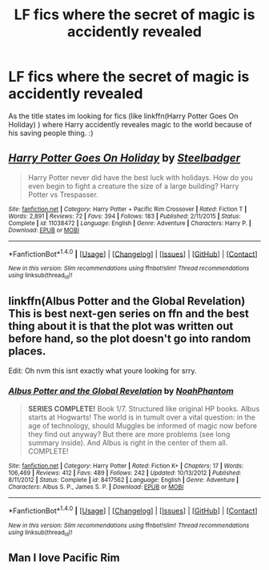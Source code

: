 #+TITLE: LF fics where the secret of magic is accidently revealed

* LF fics where the secret of magic is accidently revealed
:PROPERTIES:
:Author: luminphoenix
:Score: 4
:DateUnix: 1513381720.0
:DateShort: 2017-Dec-16
:FlairText: Request
:END:
As the title states im looking for fics (like linkffn(Harry Potter Goes On Holiday) ) where Harry accidently reveales magic to the world because of his saving people thing. :)


** [[http://www.fanfiction.net/s/11038472/1/][*/Harry Potter Goes On Holiday/*]] by [[https://www.fanfiction.net/u/5291694/Steelbadger][/Steelbadger/]]

#+begin_quote
  Harry Potter never did have the best luck with holidays. How do you even begin to fight a creature the size of a large building? Harry Potter vs Trespasser.
#+end_quote

^{/Site/: [[http://www.fanfiction.net/][fanfiction.net]] *|* /Category/: Harry Potter + Pacific Rim Crossover *|* /Rated/: Fiction T *|* /Words/: 2,891 *|* /Reviews/: 72 *|* /Favs/: 394 *|* /Follows/: 183 *|* /Published/: 2/11/2015 *|* /Status/: Complete *|* /id/: 11038472 *|* /Language/: English *|* /Genre/: Adventure *|* /Characters/: Harry P. *|* /Download/: [[http://www.ff2ebook.com/old/ffn-bot/index.php?id=11038472&source=ff&filetype=epub][EPUB]] or [[http://www.ff2ebook.com/old/ffn-bot/index.php?id=11038472&source=ff&filetype=mobi][MOBI]]}

--------------

*FanfictionBot*^{1.4.0} *|* [[[https://github.com/tusing/reddit-ffn-bot/wiki/Usage][Usage]]] | [[[https://github.com/tusing/reddit-ffn-bot/wiki/Changelog][Changelog]]] | [[[https://github.com/tusing/reddit-ffn-bot/issues/][Issues]]] | [[[https://github.com/tusing/reddit-ffn-bot/][GitHub]]] | [[[https://www.reddit.com/message/compose?to=tusing][Contact]]]

^{/New in this version: Slim recommendations using/ ffnbot!slim! /Thread recommendations using/ linksub(thread_id)!}
:PROPERTIES:
:Author: FanfictionBot
:Score: 2
:DateUnix: 1513381751.0
:DateShort: 2017-Dec-16
:END:


** linkffn(Albus Potter and the Global Revelation) This is best next-gen series on ffn and the best thing about it is that the plot was written out before hand, so the plot doesn't go into random places.

Edit: Oh nvm this isnt exactly what youre looking for srry.
:PROPERTIES:
:Author: LoL_KK
:Score: 1
:DateUnix: 1513481368.0
:DateShort: 2017-Dec-17
:END:

*** [[http://www.fanfiction.net/s/8417562/1/][*/Albus Potter and the Global Revelation/*]] by [[https://www.fanfiction.net/u/3435601/NoahPhantom][/NoahPhantom/]]

#+begin_quote
  *SERIES COMPLETE!* Book 1/7. Structured like original HP books. Albus starts at Hogwarts! The world is in tumult over a vital question: in the age of technology, should Muggles be informed of magic now before they find out anyway? But there are more problems (see long summary inside). And Albus is right in the center of them all. COMPLETE!
#+end_quote

^{/Site/: [[http://www.fanfiction.net/][fanfiction.net]] *|* /Category/: Harry Potter *|* /Rated/: Fiction K+ *|* /Chapters/: 17 *|* /Words/: 106,469 *|* /Reviews/: 412 *|* /Favs/: 489 *|* /Follows/: 242 *|* /Updated/: 10/13/2012 *|* /Published/: 8/11/2012 *|* /Status/: Complete *|* /id/: 8417562 *|* /Language/: English *|* /Genre/: Adventure *|* /Characters/: Albus S. P., James S. P. *|* /Download/: [[http://www.ff2ebook.com/old/ffn-bot/index.php?id=8417562&source=ff&filetype=epub][EPUB]] or [[http://www.ff2ebook.com/old/ffn-bot/index.php?id=8417562&source=ff&filetype=mobi][MOBI]]}

--------------

*FanfictionBot*^{1.4.0} *|* [[[https://github.com/tusing/reddit-ffn-bot/wiki/Usage][Usage]]] | [[[https://github.com/tusing/reddit-ffn-bot/wiki/Changelog][Changelog]]] | [[[https://github.com/tusing/reddit-ffn-bot/issues/][Issues]]] | [[[https://github.com/tusing/reddit-ffn-bot/][GitHub]]] | [[[https://www.reddit.com/message/compose?to=tusing][Contact]]]

^{/New in this version: Slim recommendations using/ ffnbot!slim! /Thread recommendations using/ linksub(thread_id)!}
:PROPERTIES:
:Author: FanfictionBot
:Score: 1
:DateUnix: 1513481381.0
:DateShort: 2017-Dec-17
:END:


** Man I love Pacific Rim
:PROPERTIES:
:Author: RenegadeNine
:Score: 1
:DateUnix: 1513548697.0
:DateShort: 2017-Dec-18
:END:
